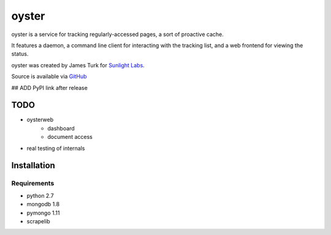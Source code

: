 ======
oyster
======

oyster is a service for tracking regularly-accessed pages, a sort of proactive cache.

It features a daemon, a command line client for interacting with the tracking list, and a web frontend for viewing the status.

oyster was created by James Turk for `Sunlight Labs <http://sunlightlabs.com>`_.

Source is available via `GitHub <http://github.com/sunlightlabs/oyster/>`_

## ADD PyPI link after release

TODO
====

* oysterweb
    * dashboard
    * document access
* real testing of internals

Installation
============

Requirements
------------

* python 2.7
* mongodb 1.8
* pymongo 1.11
* scrapelib
